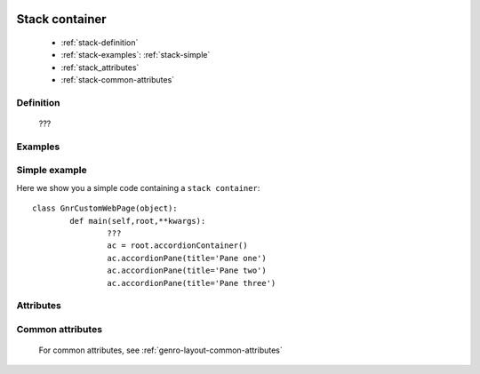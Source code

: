 	.. _genro-stackcontainer:

=================
 Stack container
=================

	- :ref:`stack-definition`

	- :ref:`stack-examples`: :ref:`stack-simple`

	- :ref:`stack_attributes`

	- :ref:`stack-common-attributes`

	.. _stack-definition:

Definition
==========

	???

	.. _stack-examples:

Examples
========

	.. _stack-simple:

Simple example
==============

Here we show you a simple code containing a ``stack container``::

	class GnrCustomWebPage(object):
		def main(self,root,**kwargs):
			???
			ac = root.accordionContainer()
			ac.accordionPane(title='Pane one')
			ac.accordionPane(title='Pane two')
			ac.accordionPane(title='Pane three')

.. #NISO ??? Add a demo!

.. _stack_attributes:

Attributes
==========

	.. _stack-common-attributes:

Common attributes
=================

	For common attributes, see :ref:`genro-layout-common-attributes`
